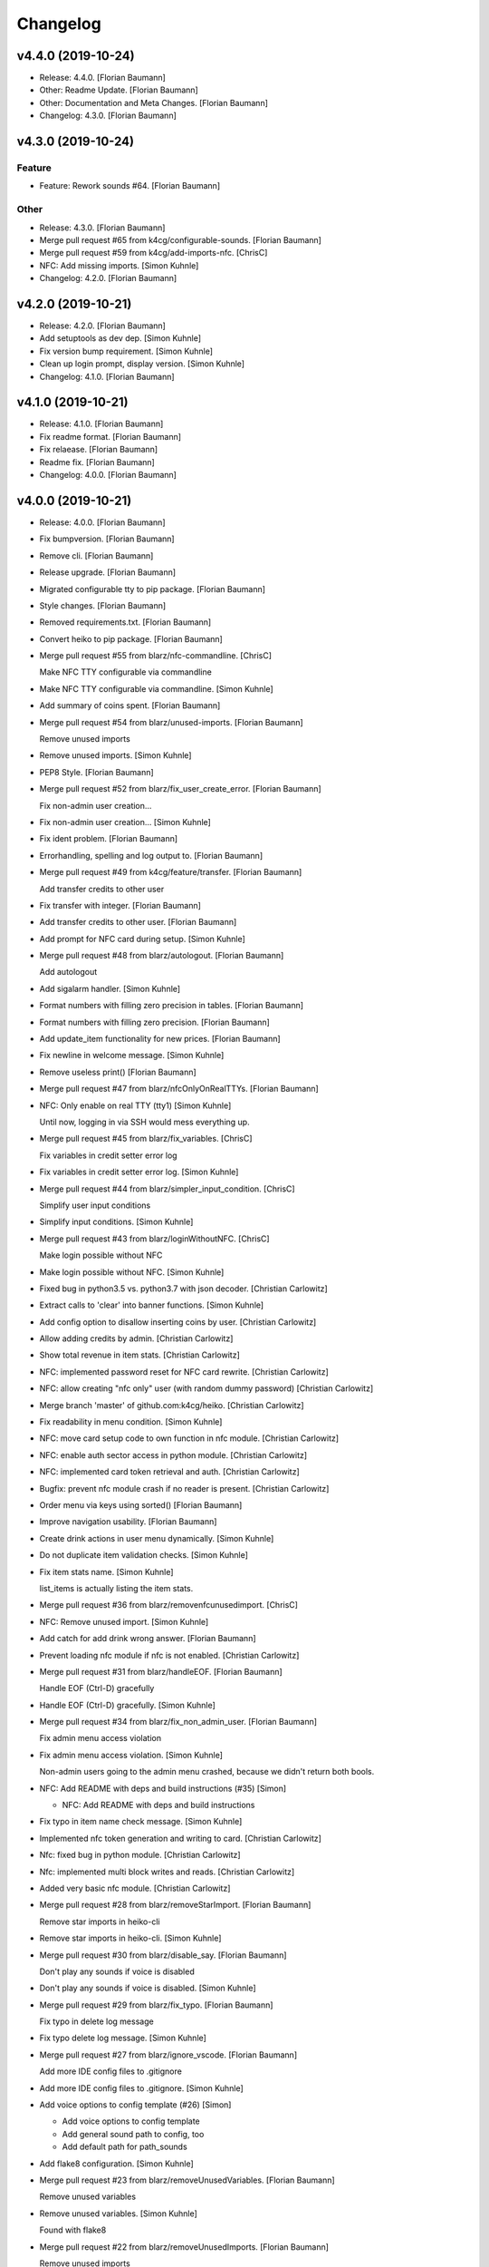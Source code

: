 Changelog
=========


v4.4.0 (2019-10-24)
-------------------
- Release: 4.4.0. [Florian Baumann]
- Other: Readme Update. [Florian Baumann]
- Other: Documentation and Meta Changes. [Florian Baumann]
- Changelog: 4.3.0. [Florian Baumann]


v4.3.0 (2019-10-24)
-------------------

Feature
~~~~~~~
- Feature: Rework sounds #64. [Florian Baumann]

Other
~~~~~
- Release: 4.3.0. [Florian Baumann]
- Merge pull request #65 from k4cg/configurable-sounds. [Florian
  Baumann]
- Merge pull request #59 from k4cg/add-imports-nfc. [ChrisC]
- NFC: Add missing imports. [Simon Kuhnle]
- Changelog: 4.2.0. [Florian Baumann]


v4.2.0 (2019-10-21)
-------------------
- Release: 4.2.0. [Florian Baumann]
- Add setuptools as dev dep. [Simon Kuhnle]
- Fix version bump requirement. [Simon Kuhnle]
- Clean up login prompt, display version. [Simon Kuhnle]
- Changelog: 4.1.0. [Florian Baumann]


v4.1.0 (2019-10-21)
-------------------
- Release: 4.1.0. [Florian Baumann]
- Fix readme format. [Florian Baumann]
- Fix relaease. [Florian Baumann]
- Readme fix. [Florian Baumann]
- Changelog: 4.0.0. [Florian Baumann]


v4.0.0 (2019-10-21)
-------------------
- Release: 4.0.0. [Florian Baumann]
- Fix bumpversion. [Florian Baumann]
- Remove cli. [Florian Baumann]
- Release upgrade. [Florian Baumann]
- Migrated configurable tty to pip package. [Florian Baumann]
- Style changes. [Florian Baumann]
- Removed requirements.txt. [Florian Baumann]
- Convert heiko to pip package. [Florian Baumann]
- Merge pull request #55 from blarz/nfc-commandline. [ChrisC]

  Make NFC TTY configurable via commandline
- Make NFC TTY configurable via commandline. [Simon Kuhnle]
- Add summary of coins spent. [Florian Baumann]
- Merge pull request #54 from blarz/unused-imports. [Florian Baumann]

  Remove unused imports
- Remove unused imports. [Simon Kuhnle]
- PEP8 Style. [Florian Baumann]
- Merge pull request #52 from blarz/fix_user_create_error. [Florian
  Baumann]

  Fix non-admin user creation...
- Fix non-admin user creation... [Simon Kuhnle]
- Fix ident problem. [Florian Baumann]
- Errorhandling, spelling and log output to. [Florian Baumann]
- Merge pull request #49 from k4cg/feature/transfer. [Florian Baumann]

  Add transfer credits to other user
- Fix transfer with integer. [Florian Baumann]
- Add transfer credits to other user. [Florian Baumann]
- Add prompt for NFC card during setup. [Simon Kuhnle]
- Merge pull request #48 from blarz/autologout. [Florian Baumann]

  Add autologout
- Add sigalarm handler. [Simon Kuhnle]
- Format numbers with filling zero precision in tables. [Florian
  Baumann]
- Format numbers with filling zero precision. [Florian Baumann]
- Add update_item functionality for new prices. [Florian Baumann]
- Fix newline in welcome message. [Simon Kuhnle]
- Remove useless print() [Florian Baumann]
- Merge pull request #47 from blarz/nfcOnlyOnRealTTYs. [Florian Baumann]
- NFC: Only enable on real TTY (tty1) [Simon Kuhnle]

  Until now, logging in via SSH would mess everything up.
- Merge pull request #45 from blarz/fix_variables. [ChrisC]

  Fix variables in credit setter error log
- Fix variables in credit setter error log. [Simon Kuhnle]
- Merge pull request #44 from blarz/simpler_input_condition. [ChrisC]

  Simplify user input conditions
- Simplify input conditions. [Simon Kuhnle]
- Merge pull request #43 from blarz/loginWithoutNFC. [ChrisC]

  Make login possible without NFC
- Make login possible without NFC. [Simon Kuhnle]
- Fixed bug in python3.5 vs. python3.7 with json decoder. [Christian
  Carlowitz]
- Extract calls to 'clear' into banner functions. [Simon Kuhnle]
- Add config option to disallow inserting coins by user. [Christian
  Carlowitz]
- Allow adding credits by admin. [Christian Carlowitz]
- Show total revenue in item stats. [Christian Carlowitz]
- NFC: implemented password reset for NFC card rewrite. [Christian
  Carlowitz]
- NFC: allow creating "nfc only" user (with random dummy password)
  [Christian Carlowitz]
- Merge branch 'master' of github.com:k4cg/heiko. [Christian Carlowitz]
- Fix readability in menu condition. [Simon Kuhnle]
- NFC: move card setup code to own function in nfc module. [Christian
  Carlowitz]
- NFC: enable auth sector access in python module. [Christian Carlowitz]
- NFC: implemented card token retrieval and auth. [Christian Carlowitz]
- Bugfix: prevent nfc module crash if no reader is present. [Christian
  Carlowitz]
- Order menu via keys using sorted() [Florian Baumann]
- Improve navigation usability. [Florian Baumann]
- Create drink actions in user menu dynamically. [Simon Kuhnle]
- Do not duplicate item validation checks. [Simon Kuhnle]
- Fix item stats name. [Simon Kuhnle]

  list_items is actually listing the item stats.
- Merge pull request #36 from blarz/removenfcunusedimport. [ChrisC]
- NFC: Remove unused import. [Simon Kuhnle]
- Add catch for add drink wrong answer. [Florian Baumann]
- Prevent loading nfc module if nfc is not enabled. [Christian
  Carlowitz]
- Merge pull request #31 from blarz/handleEOF. [Florian Baumann]

  Handle EOF (Ctrl-D) gracefully
- Handle EOF (Ctrl-D) gracefully. [Simon Kuhnle]
- Merge pull request #34 from blarz/fix_non_admin_user. [Florian
  Baumann]

  Fix admin menu access violation
- Fix admin menu access violation. [Simon Kuhnle]

  Non-admin users going to the admin menu crashed, because we didn't return both bools.
- NFC: Add README with deps and build instructions (#35) [Simon]

  * NFC: Add README with deps and build instructions
- Fix typo in item name check message. [Simon Kuhnle]
- Implemented nfc token generation and writing to card. [Christian
  Carlowitz]
- Nfc: fixed bug in python module. [Christian Carlowitz]
- Nfc: implemented multi block writes and reads. [Christian Carlowitz]
- Added very basic nfc module. [Christian Carlowitz]
- Merge pull request #28 from blarz/removeStarImport. [Florian Baumann]

  Remove star imports in heiko-cli
- Remove star imports in heiko-cli. [Simon Kuhnle]
- Merge pull request #30 from blarz/disable_say. [Florian Baumann]

  Don't play any sounds if voice is disabled
- Don't play any sounds if voice is disabled. [Simon Kuhnle]
- Merge pull request #29 from blarz/fix_typo. [Florian Baumann]

  Fix typo in delete log message
- Fix typo delete log message. [Simon Kuhnle]
- Merge pull request #27 from blarz/ignore_vscode. [Florian Baumann]

  Add more IDE config files to .gitignore
- Add more IDE config files to .gitignore. [Simon Kuhnle]
- Add voice options to config template (#26) [Simon]

  * Add voice options to config template

  * Add general sound path to config, too

  * Add default path for path_sounds
- Add flake8 configuration. [Simon Kuhnle]
- Merge pull request #23 from blarz/removeUnusedVariables. [Florian
  Baumann]

  Remove unused variables
- Remove unused variables. [Simon Kuhnle]

  Found with flake8
- Merge pull request #22 from blarz/removeUnusedImports. [Florian
  Baumann]

  Remove unused imports
- Remove unused imports. [Simon Kuhnle]

  Found with flake8
- Cosmetics for admin menue. [Florian Baumann]
- Cash sounds. [Florian Baumann]
- Fix. [Florian Baumann]
- Fix menu. [Florian Baumann]
- Spezialmenue. [Florian Baumann]
- Flora Mate. [Florian Baumann]
- Remote utf8 char. [Florian Baumann]
- Fix admin menue with cfgobj. [Florian Baumann]
- Remove generate message. [Florian Baumann]
- Remove debug messages. [Florian Baumann]
- Dep. [Florian Baumann]
- Config options for voice. [Florian Baumann]
- Add ibm watson to generate t2s greetings for users. [Florian Baumann]
- Converted everything to wav files. [Florian Baumann]
- Quit sound. [Florian Baumann]
- Todo remove. [Florian Baumann]
- Voice should not be critical foor the system. [Florian Baumann]
- Mapping fix. [Florian Baumann]
- Utf8 fix. [Florian Baumann]
- Utf8 fix. [Florian Baumann]
- Better cheers. [Florian Baumann]
- Fix. [Florian Baumann]
- Fixes voice. [Florian Baumann]
- Add voice to heiko! [Florian Baumann]
- Add readline, for cmd history - thx chris_c. [Florian Baumann]
- Menu info. [Florian Baumann]
- Update LICENSE. [Florian Baumann]
- Fix yaml requiremnts. [Florian Baumann]
- Merge pull request #17 from k4cg/feature/config-support. [Florian
  Baumann]

  Adding configuration file support to move config out of code.
- Adding configuration file support to move config out of code. [dagonC]
- Adding JetBrains IDE project folder to gitignore. [dagonC]
- Migration status message fix. [Florian Baumann]
- Migration status message fix. [Florian Baumann]
- Migration now supports negative credits. [Florian Baumann]
- Userstats implemented. Fixes #8. [Florian Baumann]
- Handling not available backend. [Florian Baumann]
- Adds consumptions to list_items. [Florian Baumann]
- Update README.md. [Florian Baumann]
- Login cred removal. [Florian Baumann]
- Implemented tabluar view for database outputs. Fixes #9. [Florian
  Baumann]
- Implemented Service Stats. Fixes #14. [Florian Baumann]
- Implemented change_password(). Fixes #3. [Florian Baumann]
- Migrated welcome banner. [Florian Baumann]
- Implemented signal handling. Fixes #13. [Florian Baumann]
- Menu mapping fix. [Florian Baumann]
- Update status line. [Florian Baumann]
- Fixes for swagger client. [Florian Baumann]
- Import fix. [Florian Baumann]
- Added reset_credits() [Florian Baumann]
- Moar int, less float. [Florian Baumann]
- Admin fix. [Florian Baumann]
- Typo. [Florian Baumann]
- Catch errors in find_user. [Florian Baumann]
- Fix find_user. [Florian Baumann]
- Added find_user_by_username() [Florian Baumann]
- Merge. [Florian Baumann]
- Added better handling for sqlite connection. [Florian Baumann]
- Added delete_user() to admin menu. [Florian Baumann]
- Switched to .isalnum() instead of string.ascii_letters() [Florian
  Baumann]
- Various login() and menu() behaviour fixes. [Florian Baumann]
- Fixed int() problems with backend. [Florian Baumann]
- Added migrate_user() function. Fixes #6. [Florian Baumann]
- Added success msg for create_item() [Florian Baumann]
- Added reset_user_password(). Fixes #4. [Florian Baumann]
- Added validation for length of username. [Florian Baumann]
- Added delete_item to admin menu. [Florian Baumann]
- Fix Banner Euro representation. [Florian Baumann]
- Added show_item and reflect price in success of consume_item. [Florian
  Baumann]
- Fix consume success error message. [Florian Baumann]
- Added admin_menu for administrative tasks. [Florian Baumann]
- Merge pull request #1 from k4cg/import-vorschlag. [Florian Baumann]

  Fix für imports
- Outsourced in utils.py. [Florian Baumann]
- Fix für imports. [Poschi]
- Imports. [Florian Baumann]
- Moved create_item to heiko.items. [Florian Baumann]
- Modified file structure to be a bit more modular. [Florian Baumann]
- Admin information in the banner. [Florian Baumann]
- Restructure code and document every single function. [Florian Baumann]
- Added some responses to consume function. [Florian Baumann]
- Documentation. [Florian Baumann]
- Added add_credits. [Florian Baumann]
- Added create_item method. [Florian Baumann]
- Added consume function. [Florian Baumann]
- Added create_user method. [Florian Baumann]
- Added banner method, better menu behavoir and list users/items.
  [Florian Baumann]
- Added. [Florian Baumann]
- Bit of cleanup. [Florian Baumann]
- Init. [Florian Baumann]


